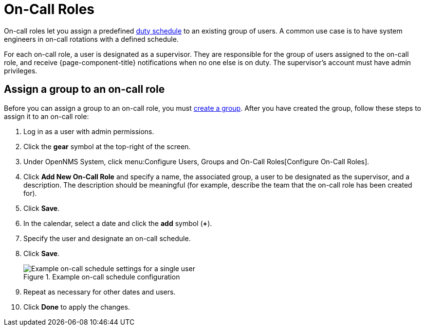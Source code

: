 
= On-Call Roles

On-call roles let you assign a predefined <<deep-dive/user-management/user-config.adoc#ga-user-schedule, duty schedule>> to an existing group of users.
A common use case is to have system engineers in on-call rotations with a defined schedule.

For each on-call role, a user is designated as a supervisor.
They are responsible for the group of users assigned to the on-call role, and receive {page-component-title} notifications when no one else is on duty.
The supervisor's account must have admin privileges.

== Assign a group to an on-call role

Before you can assign a group to an on-call role, you must <<deep-dive/user-management/user-groups.adoc#ga-user-group-create, create a group>>.
After you have created the group, follow these steps to assign it to an on-call role:

. Log in as a user with admin permissions.
. Click the *gear* symbol at the top-right of the screen.
. Under OpenNMS System, click menu:Configure Users, Groups and On-Call Roles[Configure On-Call Roles].
. Click *Add New On-Call Role* and specify a name, the associated group, a user to be designated as the supervisor, and a description.
The description should be meaningful (for example, describe the team that the on-call role has been created for).
. Click *Save*.
. In the calendar, select a date and click the *add* symbol (*+*).
. Specify the user and designate an on-call schedule.
. Click *Save*.
+
.Example on-call schedule configuration
image::users/on-call-schedule.png["Example on-call schedule settings for a single user"]

. Repeat as necessary for other dates and users.
. Click *Done* to apply the changes.
